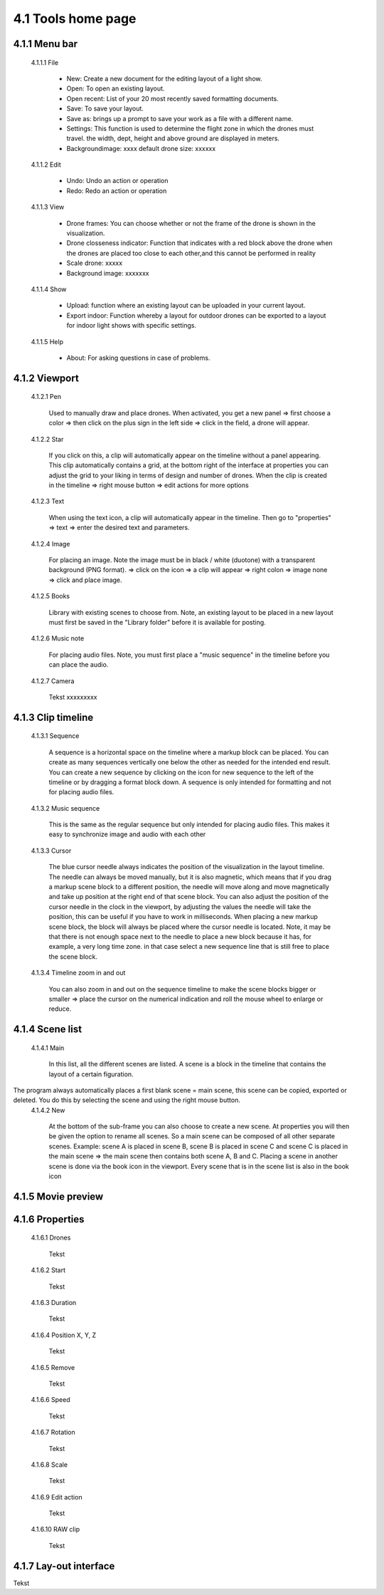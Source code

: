 =========================================
4.1 Tools home page
=========================================

4.1.1 Menu bar
--------------

 4.1.1.1 File
 
  - New: Create a new document for the editing layout of a light show.
  - Open: To open an existing layout.
  - Open recent: List of your 20 most recently saved formatting documents.
  - Save: To save your layout.
  - Save as: brings up a prompt to save your work as a file with a different name.
  - Settings: This function is used to determine the flight zone in which the drones must travel. the width, dept, height and above ground are displayed in meters.
  - Backgroundimage: xxxx default drone size: xxxxxx
 
 4.1.1.2 Edit
  
  - Undo: Undo an action or operation
  - Redo: Redo an action or operation
 
 4.1.1.3 View
 
  - Drone frames: You can choose whether or not the frame of the drone is shown in the visualization.
  - Drone closseness indicator: Function that indicates with a red block above the drone when the drones are placed too close to each other,and this cannot be performed in reality
  - Scale drone: xxxxx
  - Background image: xxxxxxx
 
 4.1.1.4 Show
 
  - Upload: function where an existing layout can be uploaded in your current layout.
  - Export indoor: Function whereby a layout for outdoor drones can be exported to a layout for indoor light shows with specific settings.
 
 4.1.1.5 Help
 
  - About: For asking questions in case of problems.
 
4.1.2 Viewport
--------------

 4.1.2.1 Pen
 
  Used to manually draw and place drones. When activated, you get a new panel => first choose a color => then click on the plus sign in the left side => click in the field, a drone will appear.
   
 4.1.2.2 Star
  
  If you click on this, a clip will automatically appear on the timeline without a panel appearing. This clip automatically contains a grid, at the bottom right of the interface at properties you can adjust the grid to your liking in terms of design and number of drones. When the clip is created in the timeline => right mouse button => edit actions for more options

   
 4.1.2.3 Text
  
  When using the text icon, a clip will automatically appear in the timeline. Then go to "properties" => text => enter the desired text and parameters.
   
 4.1.2.4 Image
  
  For placing an image. Note the image must be in black / white (duotone) with a transparent background (PNG format). => click on the icon => a clip will appear => right colon => image none => click and place image.
   
 4.1.2.5 Books
  
  Library with existing scenes to choose from. Note, an existing layout to be placed in a new layout must first be saved in the "Library folder" before it is available for posting.
   
 4.1.2.6 Music note
  
  For placing audio files. Note, you must first place a "music sequence" in the timeline before you can place the audio.
   
 4.1.2.7 Camera
  
  Tekst xxxxxxxxx
   
4.1.3 Clip timeline
-------------------
 
 4.1.3.1 Sequence
  
  A sequence is a horizontal space on the timeline where a markup block can be placed. You can create as many sequences vertically one below the other as needed for the intended end result. You can create a new sequence by clicking on the icon for new sequence to the left of the timeline or by dragging a format block down. A sequence is only intended for formatting and not for placing audio files.
   
 4.1.3.2 Music sequence
   
  This is the same as the regular sequence but only intended for placing audio files. This makes it easy to synchronize image and audio with each other
    
 4.1.3.3 Cursor
   
  The blue cursor needle always indicates the position of the visualization in the layout timeline. The needle can always be moved manually, but it is also magnetic, which means that if you drag a markup scene block to a different position, the needle will move along and move magnetically and take up position at the right end of that scene block. You can also adjust the position of the cursor needle in the clock in the viewport, by adjusting the values the needle will take the position, this can be useful if you have to work in milliseconds. When placing a new markup scene block, the block will always be placed where the cursor needle is located. Note, it may be that there is not enough space next to the needle to place a new block because it has, for example, a very long time zone. in that case select a new sequence line that is still free to place the scene block.

    
 4.1.3.4 Timeline zoom in and out
 
  You can also zoom in and out on the sequence timeline to make the scene blocks bigger or smaller => place the cursor on the numerical indication and roll the mouse wheel to enlarge or reduce.

  
4.1.4 Scene list
-----------------

 4.1.4.1 Main

  In this list, all the different scenes are listed. A scene is a block in the timeline that contains the layout of a certain figuration.
The program always automatically places a first blank scene = main scene, this scene can be copied, exported or deleted. You do this by selecting the scene and using the right mouse button.
 4.1.4.2 New

  At the bottom of the sub-frame you can also choose to create a new scene. At properties you will then be given the option to rename all scenes. So a main scene can be composed of all other separate scenes. Example: scene A is placed in scene B, scene B is placed in scene C and scene C is placed in the main scene => the main scene then contains both scene A, B and C. Placing a scene in another scene is done via the book icon in the viewport. Every scene that is in the scene list is also in the book icon

4.1.5 Movie preview
-------------------

4.1.6 Properties
----------------

 4.1.6.1 Drones

  Tekst

 4.1.6.2 Start

  Tekst

 4.1.6.3 Duration

  Tekst

 4.1.6.4 Position X, Y, Z

  Tekst

 4.1.6.5 Remove

  Tekst

 4.1.6.6 Speed

  Tekst

 4.1.6.7 Rotation

  Tekst

 4.1.6.8 Scale

  Tekst

 4.1.6.9 Edit action

  Tekst

 4.1.6.10 RAW clip

  Tekst

4.1.7 Lay-out interface
------------------------

Tekst
 
